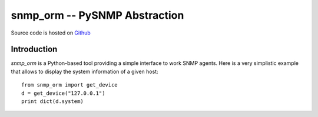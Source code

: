 snmp_orm -- PySNMP Abstraction
==============================

Source code is hosted on `Github <https://github.com/blackwithwhite666/snmp_orm>`_

Introduction
------------

`snmp_orm` is a Python-based tool providing a simple interface to work
SNMP agents. Here is a very simplistic example that allows to display
the system information of a given host::

   from snmp_orm import get_device
   d = get_device("127.0.0.1")
   print dict(d.system)
  